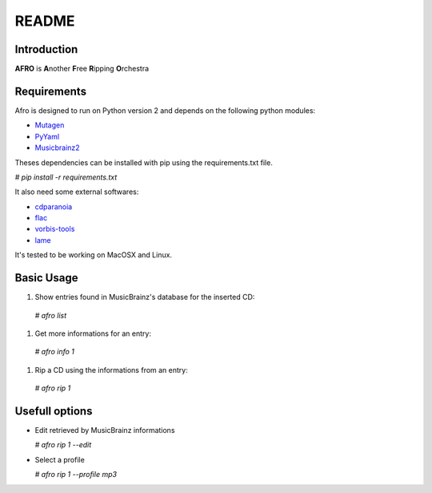 ======
README
======

Introduction
------------

**AFRO** is **A**\ nother **F**\ ree **R**\ ipping **O**\ rchestra

Requirements
------------

Afro is designed to run on Python version 2 and depends on the following python modules:

- `Mutagen <http://code.google.com/p/mutagen>`_
- `PyYaml <http://pyyaml.org/>`_
- `Musicbrainz2 <http://musicbrainz.org/doc/python-musicbrainz2>`_

Theses dependencies can be installed with pip using the requirements.txt file. 

`# pip install -r requirements.txt`

It also need some external softwares:

- `cdparanoia <http://xiph.org/paranoia>`_
- `flac <http://flac.sourceforge.net/>`_
- `vorbis-tools <http://www.vorbis.com/>`_
- `lame <http://lame.sourceforge.net/>`_

It's tested to be working on MacOSX and Linux.

Basic Usage
-----------

#. Show entries found in MusicBrainz's database for the inserted CD:
 
 `# afro list`
 
#. Get more informations for an entry:
 
 `# afro info 1`
 
#. Rip a CD using the informations from an entry:
 
 `# afro rip 1`

Usefull options
---------------

- Edit retrieved by MusicBrainz informations
 
  `# afro rip 1 --edit`
 
- Select a profile
 
  `# afro rip 1 --profile mp3`

